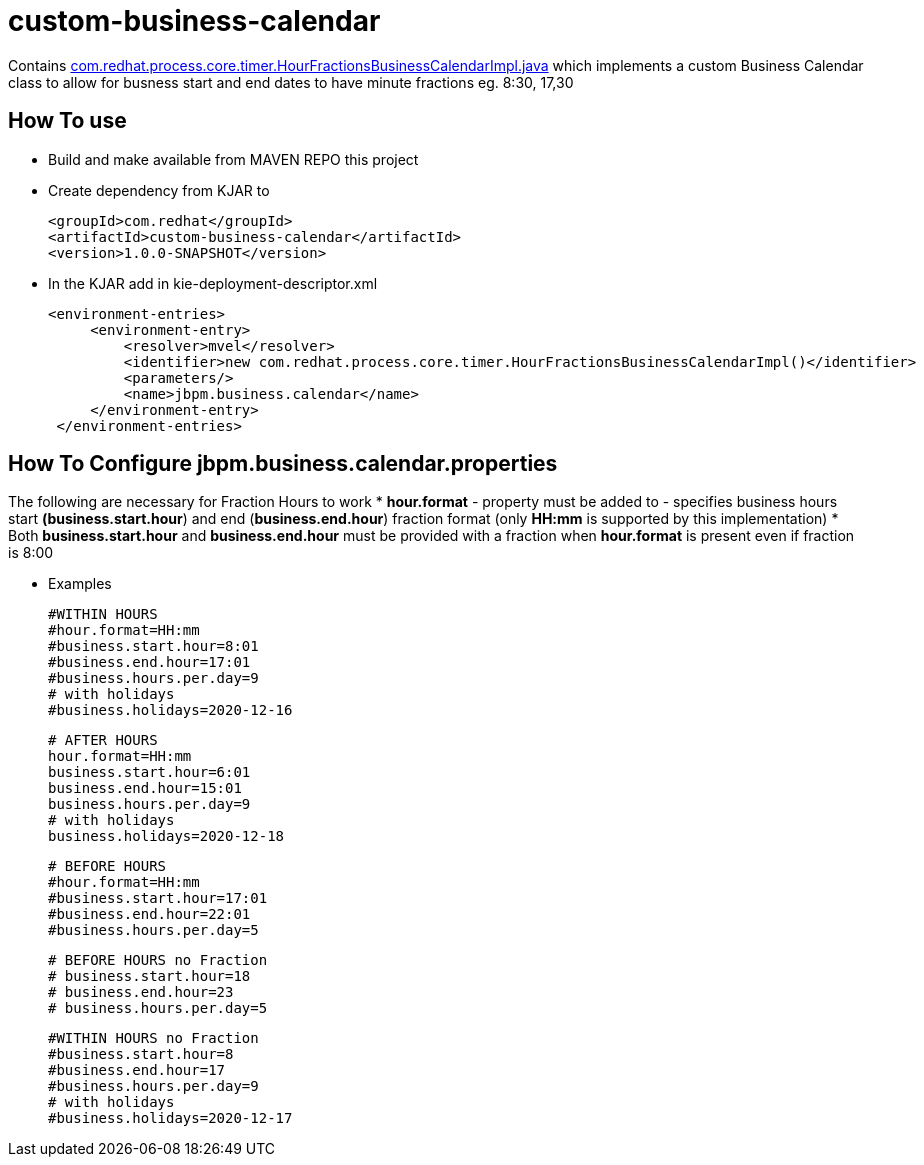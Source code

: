 = custom-business-calendar

Contains link:./src/main/java/com/redhat/process/core/timer/HourFractionsBusinessCalendarImpl.java[com.redhat.process.core.timer.HourFractionsBusinessCalendarImpl.java] which implements a custom Business Calendar class to allow for busness start and end dates to have minute fractions eg. 8:30, 17,30 

== How To use

* Build and make available from MAVEN REPO this project
* Create dependency from KJAR to 

  <groupId>com.redhat</groupId>
  <artifactId>custom-business-calendar</artifactId>
  <version>1.0.0-SNAPSHOT</version>

* In the KJAR add in kie-deployment-descriptor.xml 

   <environment-entries>
        <environment-entry>
            <resolver>mvel</resolver>
            <identifier>new com.redhat.process.core.timer.HourFractionsBusinessCalendarImpl()</identifier>
            <parameters/>
            <name>jbpm.business.calendar</name>
        </environment-entry>
    </environment-entries>

== How To Configure jbpm.business.calendar.properties

The following are necessary for Fraction Hours to work
*  *hour.format* - property must be added to  - specifies business hours start *(business.start.hour*) and end  (*business.end.hour*) fraction format (only *HH:mm* is supported by this implementation)
*  Both *business.start.hour* and *business.end.hour* must be provided with a fraction when *hour.format* is present even if fraction is 8:00 

* Examples

	#WITHIN HOURS
	#hour.format=HH:mm
	#business.start.hour=8:01
	#business.end.hour=17:01
	#business.hours.per.day=9
	# with holidays
	#business.holidays=2020-12-16


	# AFTER HOURS
	hour.format=HH:mm
	business.start.hour=6:01
	business.end.hour=15:01
	business.hours.per.day=9
	# with holidays
	business.holidays=2020-12-18

	# BEFORE HOURS
	#hour.format=HH:mm
	#business.start.hour=17:01
	#business.end.hour=22:01
	#business.hours.per.day=5


	# BEFORE HOURS no Fraction
	# business.start.hour=18
	# business.end.hour=23
	# business.hours.per.day=5


	#WITHIN HOURS no Fraction
	#business.start.hour=8
	#business.end.hour=17
	#business.hours.per.day=9
	# with holidays
	#business.holidays=2020-12-17

